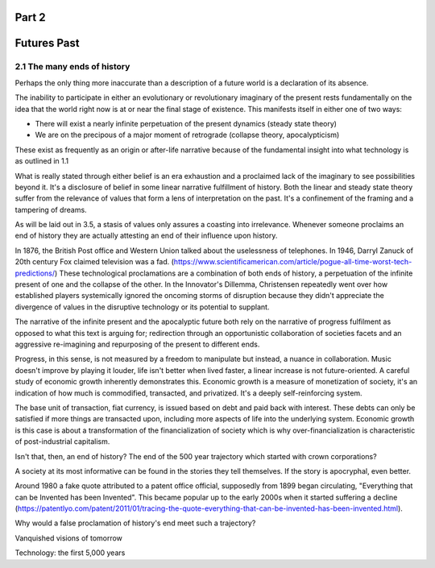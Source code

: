 Part 2 
======
Futures Past
============

2.1 The many ends of history
----------------------------

Perhaps the only thing more inaccurate than a description of a future world is a declaration of its absence.

The inability to participate in either an evolutionary or revolutionary imaginary of the present rests fundamentally on the idea that the world right now is at or near the final stage of existence.  This manifests itself in either one of two ways:

- There will exist a nearly infinite perpetuation of the present dynamics (steady state theory)
    
- We are on the precipous of a major moment of retrograde (collapse theory, apocalypticism)

These exist as frequently as an origin or after-life narrative because of the fundamental insight into what technology is as outlined in 1.1

What is really stated through either belief is an era exhaustion and a proclaimed lack of the imaginary to see possibilities beyond it. It's a disclosure of belief in some linear narrative fulfillment of history.  Both the linear and steady state theory suffer from the relevance of values that form a lens of interpretation on the past. It's a confinement of the framing and a tampering of dreams.

As will be laid out in 3.5, a stasis of values only assures a coasting into irrelevance.  Whenever someone proclaims an end of history they are actually attesting an end of their influence upon history.

In 1876, the British Post office and Western Union talked about the uselessness of telephones. In 1946, Darryl Zanuck of 20th century Fox claimed television was a fad. 
(https://www.scientificamerican.com/article/pogue-all-time-worst-tech-predictions/)
These technological proclamations are a combination of both ends of history, a perpetuation of the infinite present of one and the collapse of the other. In the Innovator's Dillemma, Christensen repeatedly went over how established players systemically ignored the oncoming storms of disruption because they didn't appreciate the divergence of values in the disruptive technology or its potential to supplant.

The narrative of the infinite present and the apocalyptic future both rely on the narrative of progress fulfilment as opposed to what this text is arguing for; redirection through an opportunistic collaboration of societies facets and an aggressive re-imagining and repurposing of the present to different ends. 

Progress, in this sense, is not measured by a freedom to manipulate but instead, a nuance in collaboration. Music doesn't improve by playing it louder, life isn't better when lived faster, a linear increase is not future-oriented. A careful study of economic growth inherently demonstrates this. Economic growth is a measure of monetization of society, it's an indication of how much is commodified, transacted, and privatized.  It's a deeply self-reinforcing system.

The base unit of transaction, fiat currency, is issued based on debt and paid back with interest. These debts can only be satisfied if more things are transacted upon, including more aspects of life into the underlying system. Economic growth is this case is about a transformation of the financialization of society which is why over-financialization is characteristic of post-industrial capitalism.

Isn't that, then, an end of history? The end of the 500 year trajectory which started with crown corporations?

A society at its most informative can be found in the stories they tell themselves.  If the story is apocryphal, even better.

Around 1980 a fake quote attributed to a patent office official, supposedly from 1899 began circulating, "Everything that can be Invented has been Invented".  This became popular up to the early 2000s when it started suffering a decline (https://patentlyo.com/patent/2011/01/tracing-the-quote-everything-that-can-be-invented-has-been-invented.html).

Why would a false proclamation of history's end meet such a trajectory?

Vanquished visions of tomorrow

Technology: the first 5,000 years
